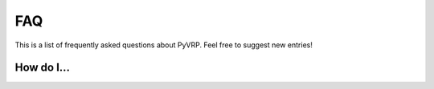 FAQ
===

This is a list of frequently asked questions about PyVRP.
Feel free to suggest new entries!

How do I...
-----------

.. glossary::

   ... install the latest PyVRP from ``main`` without having to compile things myself?

      The latest prebuilt binaries can be found `here <https://github.com/PyVRP/PyVRP/actions/workflows/CD.yml>`_.

   ... compile PyVRP from source on Windows machines?

      None of the PyVRP developers have a functioning Windows development enviroment available, so we cannot help you troubleshoot this.
      If you have difficulty figuring out how to build PyVRP on Windows, consider using the `Windows Subsystem for Linux (WSL) <https://learn.microsoft.com/en-us/windows/wsl/>`_ instead.
